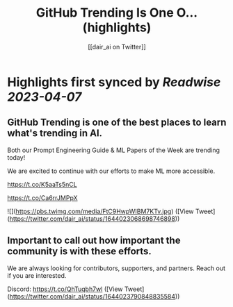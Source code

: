 :PROPERTIES:
:title: GitHub Trending Is One O... (highlights)
:author: [[dair_ai on Twitter]]
:full-title: "GitHub Trending Is One O..."
:category: #tweets
:url: https://twitter.com/dair_ai/status/1644023068698746898
:END:

* Highlights first synced by [[Readwise]] [[2023-04-07]]
** GitHub Trending is one of the best places to learn what's trending in AI. 

Both our Prompt Engineering Guide & ML Papers of the Week are trending today! 

We are excited to continue with our efforts to make ML more accessible.

https://t.co/K5aaTs5nCL

https://t.co/Ca6rrJMPpX 

![](https://pbs.twimg.com/media/FtC9HwpWIBM7KTv.jpg) ([View Tweet](https://twitter.com/dair_ai/status/1644023068698746898))
** Important to call out how important the community is with these efforts. 

We are always looking for contributors, supporters, and partners. Reach out if you are interested.

Discord: https://t.co/QhTuqbh7wl ([View Tweet](https://twitter.com/dair_ai/status/1644023790848835584))